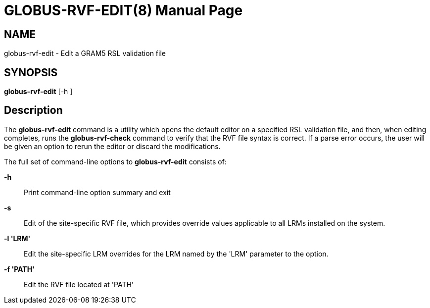 [[gram5-cmd-globus-rvf-edit]]
= GLOBUS-RVF-EDIT(8) =
:doctype: manpage
:man source: University of Chicago

== NAME ==
globus-rvf-edit - Edit a GRAM5 RSL validation file

== SYNOPSIS ==
**++globus-rvf-edit++** [++-h++ ] 

== Description ==

The **++globus-rvf-edit++** command is a utility which opens the default
editor on a specified RSL validation file, and then, when editing
completes, runs the **++globus-rvf-check++** command to verify that the
RVF file syntax is correct. If a parse error occurs, the user will be
given an option to rerun the editor or discard the modifications. 

The full set of command-line options to **++globus-rvf-edit++** consists
of: 

**-h**::
     Print command-line option summary and exit

**-s**::
     Edit of the site-specific RVF file, which provides override values applicable to all LRMs installed on the system.

**-l 'LRM'**::
     Edit the site-specific LRM overrides for the LRM named by the 'LRM' parameter to the option.

**-f 'PATH'**::
     Edit the RVF file located at 'PATH'


